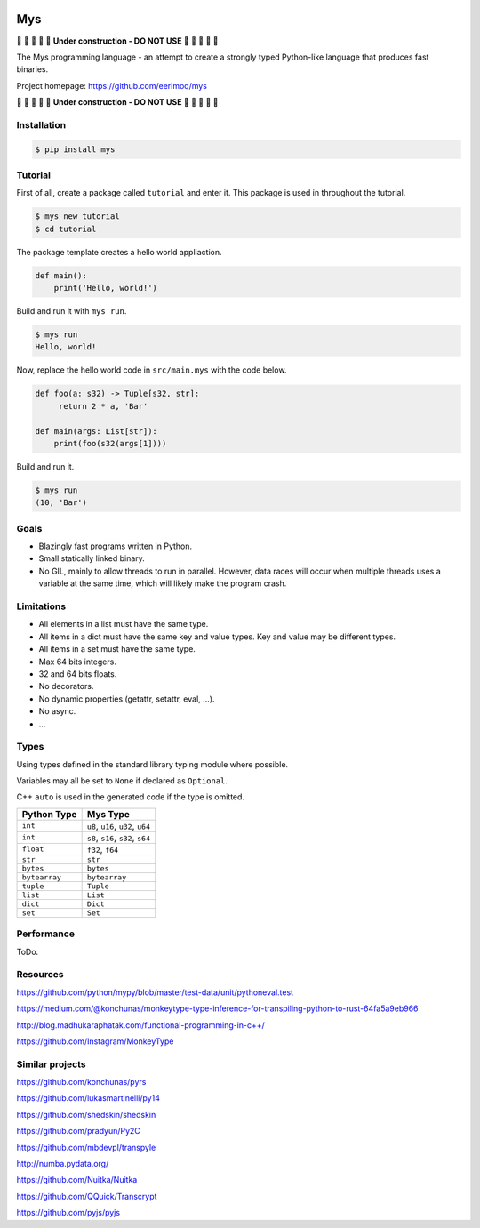 |buildstatus|_
|coverage|_

Mys
===

🚧 🚧 🚧 🚧 🚧 **Under construction - DO NOT USE** 🚧 🚧 🚧 🚧 🚧

The Mys programming language - an attempt to create a strongly typed
Python-like language that produces fast binaries.

Project homepage: https://github.com/eerimoq/mys

🚧 🚧 🚧 🚧 🚧 **Under construction - DO NOT USE** 🚧 🚧 🚧 🚧 🚧

Installation
------------

.. code-block:: python

   $ pip install mys

Tutorial
--------

First of all, create a package called ``tutorial`` and enter it. This
package is used in throughout the tutorial.

.. code-block:: shell

   $ mys new tutorial
   $ cd tutorial

The package template creates a hello world appliaction.

.. code-block:: python

   def main():
       print('Hello, world!')

Build and run it with ``mys run``.

.. code-block:: shell

   $ mys run
   Hello, world!

Now, replace the hello world code in ``src/main.mys`` with the code
below.

.. code-block:: python

   def foo(a: s32) -> Tuple[s32, str]:
        return 2 * a, 'Bar'

   def main(args: List[str]):
       print(foo(s32(args[1])))

Build and run it.

.. code-block:: shell

   $ mys run
   (10, 'Bar')

Goals
-----

- Blazingly fast programs written in Python.

- Small statically linked binary.

- No GIL, mainly to allow threads to run in parallel. However, data
  races will occur when multiple threads uses a variable at the same
  time, which will likely make the program crash.

Limitations
-----------

- All elements in a list must have the same type.

- All items in a dict must have the same key and value types. Key and
  value may be different types.

- All items in a set must have the same type.

- Max 64 bits integers.

- 32 and 64 bits floats.

- No decorators.

- No dynamic properties (getattr, setattr, eval, ...).

- No async.

- ...

Types
-----

Using types defined in the standard library typing module where
possible.

Variables may all be set to ``None`` if declared as ``Optional``.

C++ ``auto`` is used in the generated code if the type is omitted.

+---------------+-----------------------------------+
| Python Type   | Mys Type                          |
+===============+===================================+
| ``int``       | ``u8``, ``u16``, ``u32``, ``u64`` |
+---------------+-----------------------------------+
| ``int``       | ``s8``, ``s16``, ``s32``, ``s64`` |
+---------------+-----------------------------------+
| ``float``     | ``f32``, ``f64``                  |
+---------------+-----------------------------------+
| ``str``       | ``str``                           |
+---------------+-----------------------------------+
| ``bytes``     | ``bytes``                         |
+---------------+-----------------------------------+
| ``bytearray`` | ``bytearray``                     |
+---------------+-----------------------------------+
| ``tuple``     | ``Tuple``                         |
+---------------+-----------------------------------+
| ``list``      | ``List``                          |
+---------------+-----------------------------------+
| ``dict``      | ``Dict``                          |
+---------------+-----------------------------------+
| ``set``       | ``Set``                           |
+---------------+-----------------------------------+

Performance
-----------

ToDo.

Resources
---------

https://github.com/python/mypy/blob/master/test-data/unit/pythoneval.test

https://medium.com/@konchunas/monkeytype-type-inference-for-transpiling-python-to-rust-64fa5a9eb966

http://blog.madhukaraphatak.com/functional-programming-in-c++/

https://github.com/Instagram/MonkeyType

Similar projects
----------------

https://github.com/konchunas/pyrs

https://github.com/lukasmartinelli/py14

https://github.com/shedskin/shedskin

https://github.com/pradyun/Py2C

https://github.com/mbdevpl/transpyle

http://numba.pydata.org/

https://github.com/Nuitka/Nuitka

https://github.com/QQuick/Transcrypt

https://github.com/pyjs/pyjs

.. |buildstatus| image:: https://travis-ci.com/eerimoq/mys.svg?branch=master
.. _buildstatus: https://travis-ci.com/eerimoq/mys

.. |coverage| image:: https://coveralls.io/repos/github/eerimoq/mys/badge.svg?branch=master
.. _coverage: https://coveralls.io/github/eerimoq/mys
